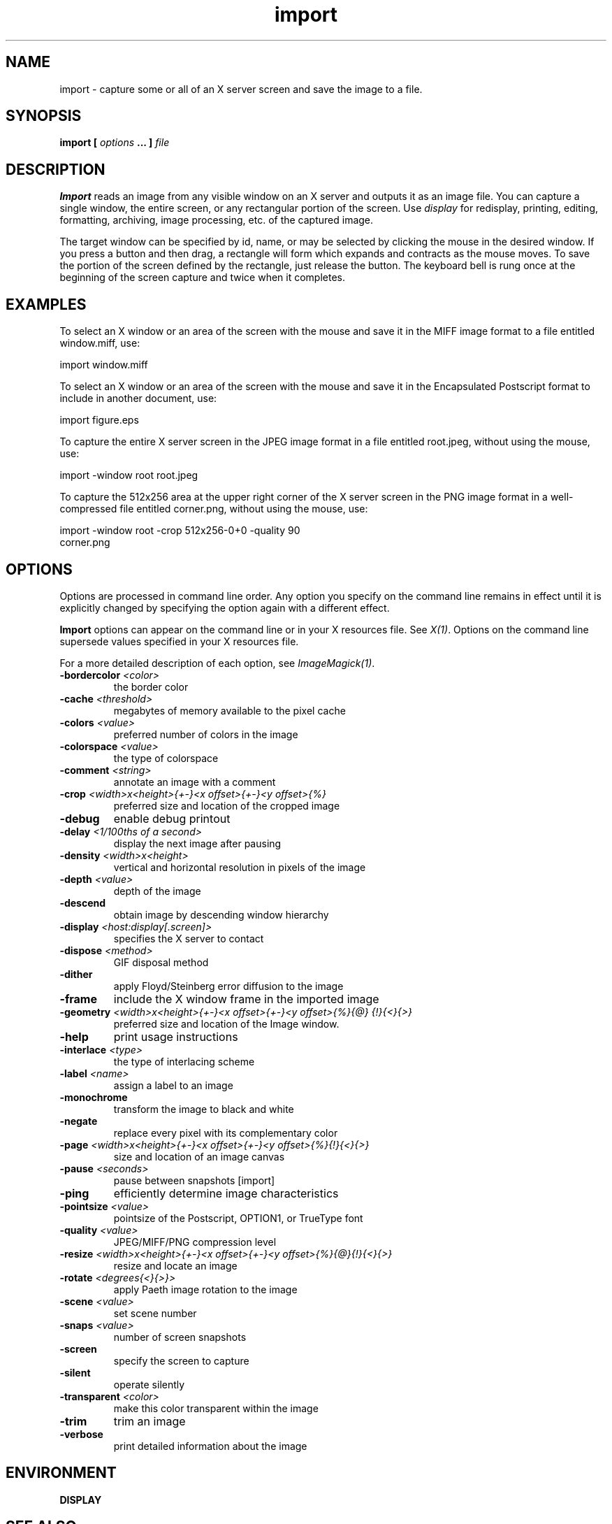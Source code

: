 .TH import 1 "Date: 2002/02/15 01:00:00" "ImageMagick"
.SH NAME
import - capture some or all of an X server screen and save the image to
a file.
.SH SYNOPSIS

\fBimport\fP \fB[\fP \fIoptions\fP \fB... ]\fP \fIfile\fP
.SH DESCRIPTION

\fBImport\fP reads an image from any visible window on an X server and
outputs it as an image file. You can capture a single window, the entire
screen, or any rectangular portion of the screen.
Use \fIdisplay\fP
for redisplay, printing, editing, formatting, archiving, image processing,
etc. of the captured image.

The target window can be specified by id, name, or may be selected
by clicking the mouse in the desired window. If you press a button and
then drag, a rectangle will form which expands and contracts as the mouse
moves. To save the portion of the screen defined by the rectangle, just
release the button. The keyboard bell is rung once at the beginning of
the screen capture and twice when it completes.
.SH EXAMPLES

To select an X window or an area of the screen with the mouse and save it
in the MIFF image format to a file entitled window.miff, use:

    import window.miff

To select an X window or an area of the screen with the mouse and save it
in the Encapsulated Postscript format to include in another document, use:

    import figure.eps

To capture the entire X server screen in the JPEG image format in a file
entitled root.jpeg, without using the mouse, use:

    import -window root root.jpeg

To capture the 512x256 area at the upper right corner of the X server
screen in the PNG image format in a well-compressed file entitled corner.png,
without using the mouse,  use:

    import -window root -crop 512x256-0+0 -quality 90
           corner.png
.SH OPTIONS

Options are processed in command line order. Any option you specify on
the command line remains in effect until it is explicitly changed by specifying
the option again with a different effect.

\fBImport\fP options can appear on the command line or in your
X resources file. See \fIX(1)\fP. Options on the command line supersede
values specified in your X resources file.

For a more detailed description of each option, see
\fIImageMagick(1)\fP.

.TP
.B "-bordercolor \fI<color>"\fP
\fRthe border color
.TP
.B "-cache \fI<threshold>"\fP
\fRmegabytes of memory available to the pixel cache
.TP
.B "-colors \fI<value>"\fP
\fRpreferred number of colors in the image
.TP
.B "-colorspace \fI<value>"\fP
\fRthe type of colorspace
.TP
.B "-comment \fI<string>"\fP
\fRannotate an image with a comment
.TP
.B "-crop \fI<width>x<height>{+-}<x offset>{+-}<y offset>{%}"\fP
\fRpreferred size and location of the cropped image
.TP
.B "-debug"
\fRenable debug printout
.TP
.B "-delay \fI<1/100ths of a second>"\fP
\fRdisplay the next image after pausing
.TP
.B "-density \fI<width>x<height>"\fP
\fRvertical and horizontal resolution in pixels of the image
.TP
.B "-depth \fI<value>"\fP
\fRdepth of the image
.TP
.B "-descend"
\fRobtain image by descending window hierarchy
.TP
.B "-display \fI<host:display[.screen]>"\fP
\fRspecifies the X server to contact
.TP
.B "-dispose \fI<method>"\fP
\fRGIF disposal method
.TP
.B "-dither"
\fRapply Floyd/Steinberg error diffusion to the image
.TP
.B "-frame"
\fRinclude the X window frame in the imported image
.TP
.B "-geometry \fI<width>x<height>{+-}<x offset>{+-}<y offset>{%}{@} {!}{<}{>}"\fP
\fRpreferred size and location of the Image window.
.TP
.B "-help"
\fRprint usage instructions
.TP
.B "-interlace \fI<type>"\fP
\fRthe type of interlacing scheme
.TP
.B "-label \fI<name>"\fP
\fRassign a label to an image
.TP
.B "-monochrome"
\fRtransform the image to black and white
.TP
.B "-negate"
\fRreplace every pixel with its complementary color
.TP
.B "-page \fI<width>x<height>{+-}<x offset>{+-}<y offset>{%}{!}{<}{>}"\fP
\fRsize and location of an image canvas
.TP
.B "-pause \fI<seconds>"\fP
\fRpause between snapshots [import]
.TP
.B "-ping"
\fRefficiently determine image characteristics
.TP
.B "-pointsize \fI<value>"\fP
\fRpointsize of the Postscript, OPTION1, or TrueType font
.TP
.B "-quality \fI<value>"\fP
\fRJPEG/MIFF/PNG compression level
.TP
.B "-resize \fI<width>x<height>{+-}<x offset>{+-}<y offset>{%}{@}{!}{<}{>}"\fP
\fRresize and locate an image
.TP
.B "-rotate \fI<degrees{<}{>}>"\fP
\fRapply Paeth image rotation to the image
.TP
.B "-scene \fI<value>"\fP
\fRset scene number
.TP
.B "-snaps \fI<value>"\fP
\fRnumber of screen snapshots
.TP
.B "-screen"
\fRspecify the screen to capture
.TP
.B "-silent"
\fRoperate silently
.TP
.B "-transparent \fI<color>"\fP
\fRmake this color transparent within the image
.TP
.B "-trim"
\fRtrim an image
.TP
.B "-verbose"
\fRprint detailed information about the image
.SH ENVIRONMENT
.TP
.B "DISPLAY"
.SH SEE ALSO

animate(1), display(1), composite(1), conjure(1), convert(1), identify(1),
mogrify(1), montage(1)

.SH COPYRIGHT

\fBCopyright (C) 2002 ImageMagick Studio\fP

\fBPermission is hereby granted, free of charge, to any person obtaining
a copy of this software and associated documentation files ("ImageMagick"),
to deal in ImageMagick without restriction, including without limitation
the rights to use, copy, modify, merge, publish, distribute, sublicense,
and/or sell copies of ImageMagick, and to permit persons to whom the ImageMagick
is furnished to do so, subject to the following conditions:\fP

\fBThe above copyright notice and this permission notice shall be included
in all copies or substantial portions of ImageMagick.\fP

\fBThe software is provided "as is", without warranty of any kind, express
or implied, including but not limited to the warranties of merchantability,
fitness for a particular purpose and noninfringement.In no event shall
ImageMagick Studio be liable for any claim, damages or other liability,
whether in an action of contract, tort or otherwise, arising from, out
of or in connection with ImageMagick or the use or other dealings in
ImageMagick.\fP

\fBExcept as contained in this notice, the name of the
ImageMagick Studio LLC shall not be used in advertising or otherwise to
promote the sale, use or other dealings in ImageMagick without prior written
authorization from the ImageMagick Studio.\fP
.SH AUTHORS

\fIJohn Cristy, ImageMagick Studio LLC\fP.

